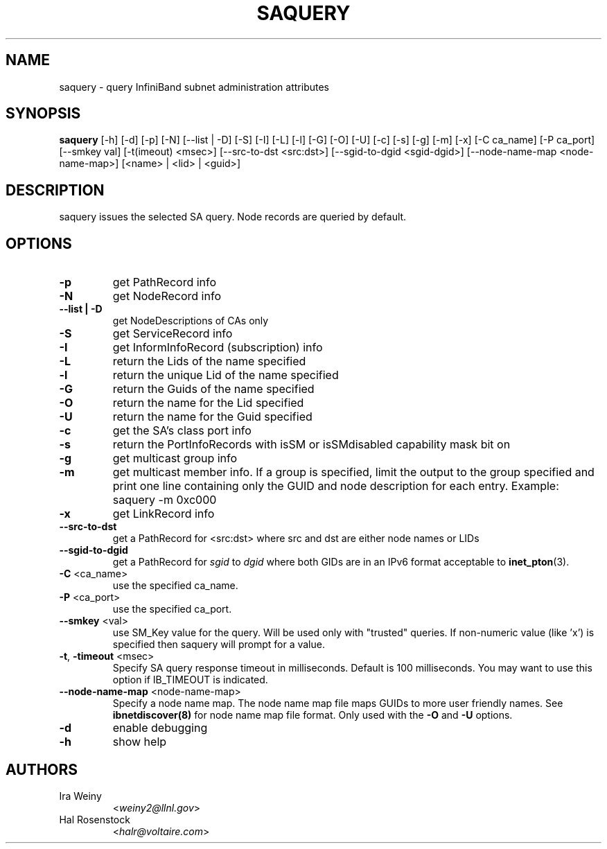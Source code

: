 .TH SAQUERY 8 "April 13, 2007" "OpenIB" "OpenIB Diagnostics"

.SH NAME
saquery \- query InfiniBand subnet administration attributes

.SH SYNOPSIS
.B saquery
[\-h] [\-d] [\-p] [\-N] [\-\-list | \-D] [\-S] [\-I] [\-L] [\-l] [\-G] [\-O]
[\-U] [\-c] [\-s] [\-g] [\-m] [\-x]
[\-C ca_name] [\-P ca_port] [\-\-smkey val] [\-t(imeout) <msec>]
[\-\-src\-to\-dst <src:dst>]
[\-\-sgid\-to\-dgid <sgid\-dgid>]
[\-\-node\-name\-map <node\-name\-map>]
[<name> | <lid> | <guid>]

.SH DESCRIPTION
.PP
saquery issues the selected SA query. Node records are queried by default.

.SH OPTIONS

.PP
.TP
\fB\-p\fR
get PathRecord info
.TP
\fB\-N\fR
get NodeRecord info
.TP
\fB\-\-list | \-D\fR
get NodeDescriptions of CAs only
.TP
\fB\-S\fR
get ServiceRecord info
.TP
\fB\-I\fR
get InformInfoRecord (subscription) info
.TP
\fB\-L\fR
return the Lids of the name specified
.TP
\fB\-l\fR
return the unique Lid of the name specified
.TP
\fB\-G\fR
return the Guids of the name specified
.TP
\fB\-O\fR
return the name for the Lid specified
.TP
\fB\-U\fR
return the name for the Guid specified
.TP
\fB\-c\fR
get the SA's class port info
.TP
\fB\-s\fR
return the PortInfoRecords with isSM or isSMdisabled capability mask bit on
.TP
\fB\-g\fR
get multicast group info
.TP
\fB\-m\fR
get multicast member info.  If a group is specified, limit the output to the
group specified and print one line containing only the GUID and node
description for each entry. Example: saquery -m 0xc000
.TP
\fB\-x\fR
get LinkRecord info
.TP
\fB\-\-src-to-dst\fR
get a PathRecord for <src:dst>
where src and dst are either node names or LIDs
.TP
.B \-\-sgid\-to\-dgid
get a PathRecord for
.I sgid
to
.I dgid
where both GIDs are in an IPv6 format acceptable to
.BR inet_pton (3).
.TP
\fB\-C\fR <ca_name>
use the specified ca_name.
.TP
\fB\-P\fR <ca_port>
use the specified ca_port.
.TP
\fB\-\-smkey\fR <val>
use SM_Key value for the query. Will be used only with "trusted" queries.
If non-numeric value (like 'x') is specified then saquery will prompt for
a value.
.TP
\fB\-t\fR, \fB\-timeout\fR <msec>
Specify SA query response timeout in milliseconds.
Default is 100 milliseconds. You may want to use
this option if IB_TIMEOUT is indicated.
.TP
\fB\-\-node\-name\-map\fR <node-name-map>
Specify a node name map.  The node name map file maps GUIDs to more user friendly
names.  See
.B ibnetdiscover(8)
for node name map file format.  Only used with the \fB\-O\fR and \fB\-U\fR options.
.TP
\fB\-d\fR
enable debugging
.TP
\fB\-h\fR
show help

.SH AUTHORS
.TP
Ira Weiny
.RI < weiny2@llnl.gov >
.TP
Hal Rosenstock
.RI < halr@voltaire.com >
